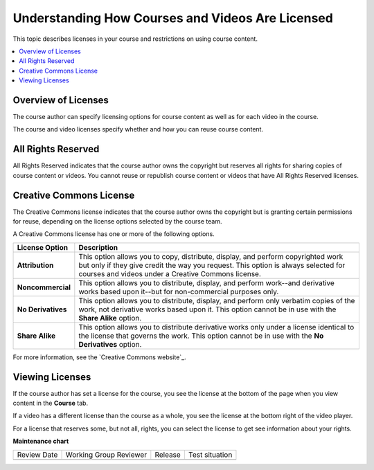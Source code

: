 .. _Course and Video Licenses:

##################################################
Understanding How Courses and Videos Are Licensed
##################################################

This topic describes licenses in your course and restrictions on using course
content.

.. contents::
  :local:
  :depth: 1

****************************
Overview of Licenses
****************************

The course author can specify licensing options for course content as well as
for each video in the course.

The course and video licenses specify whether and how you can reuse course
content.

****************************
All Rights Reserved
****************************

All Rights Reserved indicates that the course author owns the copyright but
reserves all rights for sharing copies of course content or videos. You
cannot reuse or republish course content or videos that have All Rights
Reserved licenses.

****************************
Creative Commons License
****************************

The Creative Commons license indicates that the course author owns the
copyright but is granting certain permissions for reuse, depending on the
license options selected by the course team.

A Creative Commons license has one or more of the following options.

.. list-table::
   :widths: 10 70
   :header-rows: 1

   * - License Option
     - Description
   * - **Attribution**
     - This option allows you to copy, distribute, display, and perform
       copyrighted work but only if they give credit the way you request. This
       option is always selected for courses and videos under a Creative
       Commons license.
   * - **Noncommercial**
     - This option allows you to distribute, display, and perform work--and
       derivative works based upon it--but for non-commercial purposes only.
   * - **No Derivatives**
     - This option allows you to distribute, display, and perform only verbatim
       copies of the work, not derivative works based upon it. This option
       cannot be in use with the **Share Alike** option.
   * - **Share Alike**
     - This option allows you to distribute derivative works only under a
       license identical to the license that governs the work. This option
       cannot be in use with the **No Derivatives** option.

For more information, see the `Creative Commons website`_.

*************************************
Viewing Licenses
*************************************

If the course author has set a license for the course, you see the license at
the bottom of the page when you view content in the **Course** tab.

.. image:: /_images/learners/learner_course_license.png
  :alt: A course unit page with a pointer to the license.
  :width: 150

If a video has a different license than the course as a whole, you see
the license at the bottom right of the video player.

.. image:: /_images/learners/learner_video_license.png
 :alt: A video with a pointer to the license.
 :width: 600

For a license that reserves some, but not all, rights, you can select the
license to get see information about your rights.




**Maintenance chart**

+--------------+-------------------------------+----------------+--------------------------------+
| Review Date  | Working Group Reviewer        |   Release      |Test situation                  |
+--------------+-------------------------------+----------------+--------------------------------+
|              |                               |                |                                |
+--------------+-------------------------------+----------------+--------------------------------+
